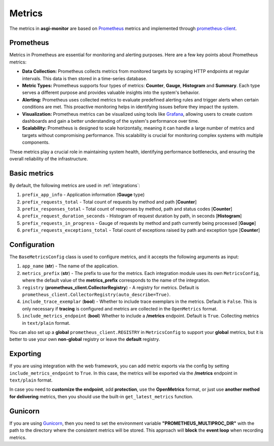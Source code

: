 .. _Prometheus: https://prometheus.io
.. _Grafana: https://grafana.com
.. _prometheus-client: https://prometheus.github.io/client_python/
.. _Gunicorn: https://gunicorn.org

Metrics
==================

The metrics in **asgi-monitor** are based on Prometheus_ metrics and implemented through prometheus-client_.

Prometheus
~~~~~~~~~~~~~~~~~~

Metrics in Prometheus are essential for monitoring and alerting purposes. Here are a few key points about Prometheus metrics:

* **Data Collection:** Prometheus collects metrics from monitored targets by scraping HTTP endpoints at regular intervals. This data is then stored in a time-series database.

* **Metric Types:** Prometheus supports four types of metrics: **Counter**, **Gauge**, **Histogram** and **Summary**. Each type serves a different purpose and provides valuable insights into the system's behavior.

* **Alerting:** Prometheus uses collected metrics to evaluate predefined alerting rules and trigger alerts when certain conditions are met. This proactive monitoring helps in identifying issues before they impact the system.

* **Visualization:** Prometheus metrics can be visualized using tools like Grafana_, allowing users to create custom dashboards and gain a better understanding of the system's performance over time.

* **Scalability:** Prometheus is designed to scale horizontally, meaning it can handle a large number of metrics and targets without compromising performance. This scalability is crucial for monitoring complex systems with multiple components.

These metrics play a crucial role in maintaining system health, identifying performance bottlenecks, and ensuring the overall reliability of the infrastructure.

Basic metrics
~~~~~~~~~~~~~~~~~~

By default, the following metrics are used in :ref:`integrations`:

1. ``prefix_app_info`` - Application information (**Gauge** type)
2. ``prefix_requests_total`` - Total count of requests by method and path [**Counter**]
3. ``prefix_responses_total`` - Total count of responses by method, path and status codes [**Counter**]
4. ``prefix_request_duration_seconds`` - Histogram of request duration by path, in seconds [**Histogram**]
5. ``prefix_requests_in_progress`` - Gauge of requests by method and path currently being processed [**Gauge**]
6. ``prefix_requests_exceptions_total`` - Total count of exceptions raised by path and exception type [**Counter**]

Configuration
~~~~~~~~~~~~~~~~~~

The ``BaseMetricsConfig`` class is used to configure metrics, and it accepts the following arguments as input:

1. ``app_name`` (**str**) - The name of the application.

2. ``metrics_prefix`` (**str**) - The prefix to use for the metrics. Each integration module uses its own ``MetricsConfig``, where the default value of the **metrics_prefix** corresponds to the name of the integration.

3. ``registry`` (**prometheus_client.CollectorRegistry**) - A registry for metrics. Default is ``prometheus_client.CollectorRegistry(auto_describe=True)``.

4. ``include_trace_exemplar`` (**bool**) - Whether to include trace exemplars in the metrics. Default is ``False``. This is only necessary if **tracing** is configured and metrics are collected in the ``OpenMetrics`` format.

5. ``include_metrics_endpoint`` (**bool**) Whether to include a **/metrics** endpoint. Default is ``True``. Collecting metrics in ``text/plain`` format.

You can also set up a **global** ``prometheus_client.REGISTRY`` in ``MetricsConfig`` to support your **global** metrics,
but it is better to use your own **non-global** registry or leave the **default** registry.

.. code-block:: python
   :caption: Setting up MetricsConfig

   from asgi_monitor.integrations.fastapi import MetricsConfig

   metrics_config = MetricsConfig(
       app_name="asgi-monitor",        # Your application name
       include_trace_exemplar=False,   # Tracing is not used
       include_metrics_endpoint=True,  # Adding an endpoint /metrics
   )
   # Using default metrics_prefix "fastapi"
   # Using default registry

Exporting
~~~~~~~~~~~~~~~~~~

If you are using integration with the web framework, you can add metric exports via the config by setting ``include_metrics_endpoint`` to ``True``. In this case, the metrics will be exported via the **/metrics** endpoint in ``text/plain`` format.

In case you need to **customize the endpoint**, add **protection**, use the **OpenMetrics** format, or just use **another method for delivering** metrics, then you should use the built-in ``get_latest_metrics`` function.

.. code-block:: python
   :caption: Exporting metrics

   from asgi_monitor.metrics import get_latest_metrics

   metrics = get_latest_metrics(registry=registry, openmetrics_format=True)

Gunicorn
~~~~~~~~~~~~~~~~~~

If you are using Gunicorn_, then you need to set the environment variable **"PROMETHEUS_MULTIPROC_DIR"** with the path to the directory where the consistent metrics will be stored.
This approach will **block** the **event loop** when recording metrics.
